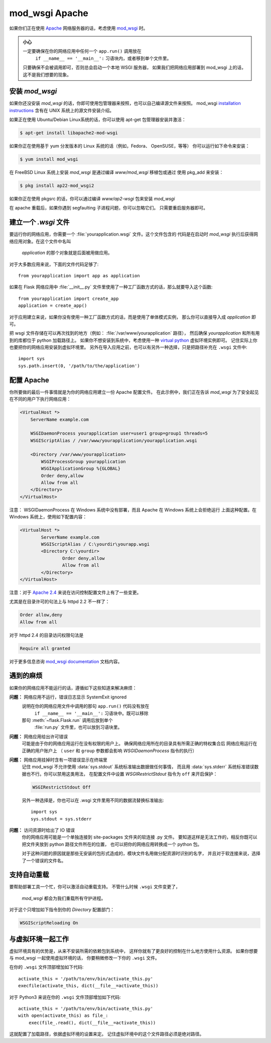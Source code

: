 .. _mod_wsgi-deployment:

mod_wsgi Apache
=================

如果你们正在使用 `Apache`_ 网络服务器的话，考虑使用 `mod_wsgi`_ 时。

.. admonition:: 小心

   一定要确保在你的网络应用中任何一个 ``app.run()`` 调用放在
    ``if __name__ == '__main__':`` 习语块内，或者移到单个文件里。
   只要确保不会被调用即可，否则总会启动一个本地 WSGI 服务器，
   如果我们把网络应用部署到 mod_wsgi 上的话，这不是我们想要的现象。

.. _Apache: https://httpd.apache.org/

安装 `mod_wsgi`
---------------------

如果你还没安装 `mod_wsgi` 的话，你即可使用包管理器来按照，也可以自己编译源文件来按照。
mod_wsgi `installation instructions`_ 含有在 UNIX 系统上的源文件安装介绍。

如果正在使用 Ubuntu/Debian Linux系统的话，你可以使用 apt-get 包管理器安装并激活：

.. sourcecode:: 命令行

    $ apt-get install libapache2-mod-wsgi

如果你正在使用基于 yum 分发版本的 Linux 系统的话（例如，Fedora、 OpenSUSE，等等）
你可以运行如下命令来安装：

.. sourcecode:: 命令行

    $ yum install mod_wsgi

在 FreeBSD Linux 系统上安装 `mod_wsgi` 是通过编译 `www/mod_wsgi` 移植包或通过
使用 pkg_add 来安装：

.. sourcecode:: 命令行

    $ pkg install ap22-mod_wsgi2

如果你正在使用 pkgsrc 的话，你可以通过编译 `www/ap2-wsgi` 包来安装 `mod_wsgi` 

在 apache 重载后，如果你遇到 segfaulting 子进程问题，你可以忽略它们。
只需要重启服务器即可。


建立一个 `.wsgi` 文件
-----------------------

要运行你的网络应用，你需要一个 :file:`yourapplication.wsgi` 文件。这个文件包含的
代码是在启动时 `mod_wsgi` 执行后获得网络应用对象。在这个文件中名叫
 `application` 的那个对象就是后面被用做应用。

对于大多数应用来说，下面的文件代码足够了::

    from yourapplication import app as application

如果在 Flask 网络应用中 :file:`__init__.py` 文件里使用了一种工厂函数方式的话，那么就要导入这个函数::

    from yourapplication import create_app
    application = create_app()

对于应用建立来说，如果你没有使用一种工厂函数方式的话，而是使用了单体模式实例，
那么你可以直接导入成 `application` 即可。

把 wsgi 文件存储在可以再次找到的地方（例如： :file:`/var/www/yourapplication` 路径），
然后确保 `yourapplication` 和所有用到的库都位于 python 加载路径上。
如果你不想安装到系统中，考虑使用一种 `virtual python`_ 虚拟环境实例即可。
记住实际上你也要把你的网络应用安装到虚拟环境里。
另外在导入应用之前，也可以有另外一种选择，只是把路径补充在 ``.wsgi`` 文件中::

    import sys
    sys.path.insert(0, '/path/to/the/application')

配置 Apache
------------------

你所要做的最后一件事情就是为你的网络应用建立一份 Apache 配置文件。
在此示例中，我们正在告诉 `mod_wsgi` 为了安全起见在不同的用户下执行网络应用：

.. sourcecode:: apache

    <VirtualHost *>
        ServerName example.com

        WSGIDaemonProcess yourapplication user=user1 group=group1 threads=5
        WSGIScriptAlias / /var/www/yourapplication/yourapplication.wsgi

        <Directory /var/www/yourapplication>
            WSGIProcessGroup yourapplication
            WSGIApplicationGroup %{GLOBAL}
            Order deny,allow
            Allow from all
        </Directory>
    </VirtualHost>

注意： WSGIDaemonProcess 在 Windows 系统中没有部署，而且 Apache 在 Windows 系统上会拒绝运行
上面这种配置。在 Windows 系统上，使用如下配置内容：

.. sourcecode:: apache

	<VirtualHost *>
		ServerName example.com
		WSGIScriptAlias / C:\yourdir\yourapp.wsgi
		<Directory C:\yourdir>
			Order deny,allow
			Allow from all
		</Directory>
	</VirtualHost>

注意：对于 `Apache 2.4`_ 来说在访问控制配置文件上有了一些变更。

.. _Apache 2.4: https://httpd.apache.org/docs/trunk/upgrading.html

尤其是在目录许可的句法上与 httpd 2.2 不一样了：

.. sourcecode:: apache2.2

    Order allow,deny
    Allow from all

对于 httpd 2.4 的目录访问权限句法是

.. sourcecode:: apache2.4

    Require all granted


对于更多信息咨询 `mod_wsgi documentation`_ 文档内容。

.. _mod_wsgi: https://github.com/GrahamDumpleton/mod_wsgi
.. _installation instructions: https://modwsgi.readthedocs.io/en/develop/installation.html
.. _virtual python: https://pypi.org/project/virtualenv/
.. _mod_wsgi documentation: https://modwsgi.readthedocs.io/en/develop/index.html

遇到的麻烦
---------------

如果你的网络应用不能运行的话，遵循如下这些知道来解决麻烦：

**问题：** 网络应用不运行，错误日志显示 SystemExit ignored
    说明在你的网络应用文件中调用的那句 ``app.run()`` 代码没有放在
     ``if __name__ == '__main__':`` 习语块中。既可以移除
    那句 :meth:`~flask.Flask.run` 调用后放到单个
     :file:`run.py` 文件里，也可以放到习语块里。

**问题：** 网络应用给出许可错误
    可能是由于你的网络应用运行在没有权限的用户上。
    确保网络应用所在的目录具有所需正确的特权集合后
    网络应用运行在正确的用户账户上
    （ ``user`` 和 ``group`` 参数都会影响 `WSGIDaemonProcess` 指令的执行）

**问题：** 网络应用挂掉时含有一项错误显示在终端里
    记住 mod_wsgi 不允许使用 :data:`sys.stdout` 系统标准输出数据做任何事情，
    而且用 :data:`sys.stderr` 系统标准错误数据也不行。你可以禁用这类用法，
    在配置文件中设置 `WSGIRestrictStdout` 指令为 ``off`` 来开启保护：

    .. sourcecode:: apache

        WSGIRestrictStdout Off

    另外一种选择是，你也可以在 .wsgi 文件里用不同的数据流替换标准输出::

        import sys
        sys.stdout = sys.stderr

**问题：** 访问资源时给出了 IO 错误
    你的网络应用可能是一个单独连接到 site-packages 文件夹的软连接 .py 文件。
    要知道这样是无法工作的，相反你既可以把文件夹放到 python 路径文件所在的位置，
    也可以把你的网络应用转换成一个 python 包。

    对于这种问题的原因就是那些无安装的包形式造成的，模块文件名用做分配资源时识别的名字，
    并且对于软连接来说，选择了一个错误的文件名。

支持自动重载
-------------------------------

要帮助部署工具一个忙，你可以激活自动重载支持。
不管什么时候 ``.wsgi`` 文件变更了，
 `mod_wsgi` 都会为我们重载所有守护进程。

对于这个只增加如下指令到你的 `Directory` 配置部门：

.. sourcecode:: apache

   WSGIScriptReloading On

与虚拟环境一起工作
---------------------------------

虚拟环境具有的优势是，从来不安装所需的依赖包到系统中，
这样你就有了更良好的控制在什么地方使用什么资源。
如果你想要与 mod_wsgi 一起使用虚拟环境的话，
你要稍微修改一下你的 ``.wsgi`` 文件。

在你的 ``.wsgi`` 文件顶部增加如下代码::

    activate_this = '/path/to/env/bin/activate_this.py'
    execfile(activate_this, dict(__file__=activate_this))

对于 Python3 来说在你的 ``.wsgi`` 文件顶部增加如下代码::

    activate_this = '/path/to/env/bin/activate_this.py'
    with open(activate_this) as file_:
        exec(file_.read(), dict(__file__=activate_this))

这就配置了加载路径，依据虚拟环境的设置来定。
记住虚拟环境中的这个文件路径必须是绝对路径。
